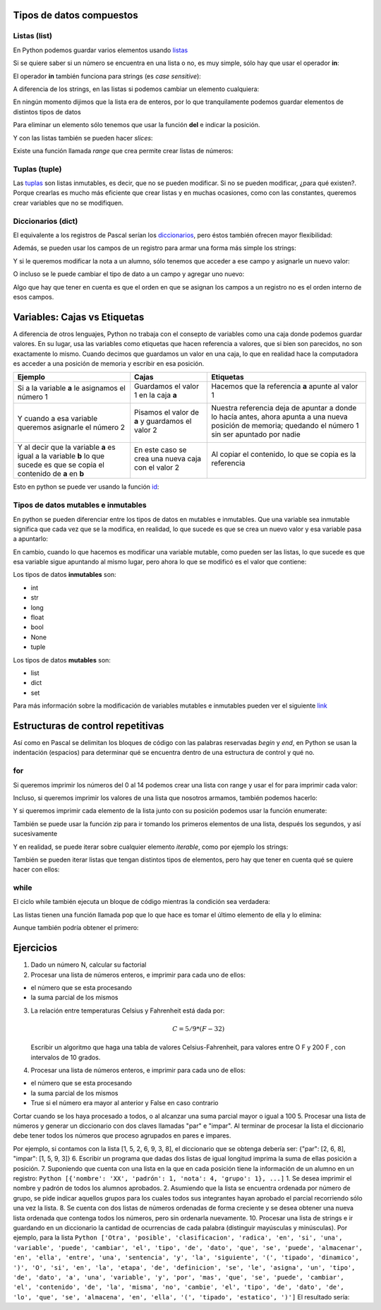 
.. raw:: html

   <!--
   20/10
   Tipos de datos compuestos. Estructuras de control repetitivas. 
   Índices y slices
   Diccionarios como acumuladores/contadores
   -->

Tipos de datos compuestos
=========================

Listas (list)
-------------

En Python podemos guardar varios elementos usando
`listas <https://docs.python.org/3/tutorial/introduction.html#lists>`__

.. activecode:: py_01
    :nocodelens:

    lista_de_numeros = [1, 6, 3, 9, 5, 2]
    print(lista_de_numeros)
    print(type(lista_de_numeros))


Si se quiere saber si un número se encuentra en una lista o no, es muy
simple, sólo hay que usar el operador **in**:

.. activecode:: py_02
    :nocodelens:
    :include: py_01

    print('El %s esta en %s?: %s' % (5, lista_de_numeros, 5 in lista_de_numeros))
    print('El %s esta en %s?: %s' % (7, lista_de_numeros, 7 in lista_de_numeros))


El operador **in** también funciona para strings (es *case sensitive*):

.. activecode:: py_03
    :nocodelens:

    print('mundo in "Hola mundo": ', 'mundo' in "Hola mundo")
    print('MUNDO in "Hola mundo": ', 'MUNDO' in "Hola mundo")


A diferencia de los strings, en las listas si podemos cambiar un
elemento cualquiera:

.. activecode:: py_04
    :nocodelens:

    lista_de_numeros = [1, 6, 3, 9, 5, 2]
    print(lista_de_numeros)
    lista_de_numeros[3] = 152
    print(lista_de_numeros)


En ningún momento dijimos que la lista era de enteros, por lo que
tranquilamente podemos guardar elementos de distintos tipos de datos

.. activecode:: py_05
    :nocodelens:

    lista_de_cosas = [2, 5.5, 'letras', [1, 2, 3], ('tupla', 'de', 'strings')]
    print(lista_de_cosas)


Para eliminar un elemento sólo tenemos que usar la función **del** e
indicar la posición.

.. activecode:: py_06
    :nocodelens:

    lista_de_cosas = [2, 5.5, 'letras', [1, 2, 3], ('tupla', 'de', 'strings')]
    print('Lista de cosas:', lista_de_cosas)
    
    del lista_de_cosas[3]
    print('Después de eliminar la posición 3:', lista_de_cosas)


.. activecode:: py_07
    :nocodelens:

    lista_de_numeros = []
    
    if lista_de_numeros:
        print('la lista tiene elementos')
    else:
        print('la lista no tiene elementos')


Y con las listas también se pueden hacer *slices*:

.. activecode:: py_08
    :nocodelens:
    :include: py_05

    print('primer elemento:', lista_de_cosas[0])
    ultimo = lista_de_cosas[-1]
    print('último:', ultimo)
    print('del_segundo_al_ultimo_sin_incluirlo:', lista_de_cosas[1:4])
    print('del_segundo_al_ultimo_sin_incluirlo:', lista_de_cosas[1:-1])
    print('del_segundo_al_ultimo_incluyendolo:', lista_de_cosas[1:])


Existe una función llamada *range* que crea permite crear listas de
números:

.. activecode:: py_09
    :nocodelens:

    print('Ejemplos:')
    print('  range(15):', range(15))
    print('  range(15)[2:9]:', range(15)[2:9])
    print('  range(15)[2:9:3]:', range(15)[2:9:3])
    print('  range(2,9):', range(2,9))
    print('  range(2,9,3):', range(2,9,3))


Tuplas (tuple)
--------------

Las
`tuplas <https://docs.python.org/3/tutorial/datastructures.html#tuples-and-sequences>`__
son listas inmutables, es decir, que no se pueden modificar. Si no se
pueden modificar, ¿para qué existen?. Porque crearlas es mucho más
eficiente que crear listas y en muchas ocasiones, como con las
constantes, queremos crear variables que no se modifiquen.

.. activecode:: py_10
    :nocodelens:

    tupla = (1, 2, 3, 4)  # Se usa paréntesis en lugar de corchetes
    print(tupla)
    
    tupla = tupla[2:4]
    print(tupla)
    print(type(tupla))


Diccionarios (dict)
-------------------

El equivalente a los registros de Pascal serían los
`diccionarios <https://docs.python.org/3/tutorial/datastructures.html#dictionaries>`__,
pero éstos también ofrecen mayor flexibilidad:

.. activecode:: py_11
    :nocodelens:

    registros_con_campos_variables = {'campo1': 12, 
                                      'campo2': 'valor campo2'}
    print(registros_con_campos_variables)
    print(type(registros_con_campos_variables))
    print()
    
    print('Le agrego un campo al diccionario')
    registros_con_campos_variables['otro_campo'] = 432
    print(registros_con_campos_variables)
    print()
    
    print('Y ahora otro, pero con un int como índice')
    registros_con_campos_variables[123] = 'también puede usarse ' \
        'los números como clave'
    print(registros_con_campos_variables)



Además, se pueden usar los campos de un registro para armar una forma
más simple los strings:

.. activecode:: py_12
    :nocodelens:

    alumno = {
        'nombre': 'Juan',
        'apellido': 'Perez',
        'nota': 2
    }
    
    print('El alumno %(nombre)s %(apellido)s se sacó un %(nota)s' % alumno)
    print('El alumno {nombre} {apellido} se sacó un {nota}'
        .format(**alumno))


Y si le queremos modificar la nota a un alumno, sólo tenemos que acceder
a ese campo y asignarle un nuevo valor:

.. activecode:: py_13
    :nocodelens:

    alumno = {
        'nombre': 'Juan',
        'apellido': 'Perez',
        'nota': 2
    }
    print(alumno)
    
    alumno['nota'] = 5
    print(alumno)



O incluso se le puede cambiar el tipo de dato a un campo y agregar uno
nuevo:

.. activecode:: py_14
    :nocodelens:

    alumno = {
        'nombre': 'Juan',
        'apellido': 'Perez',
        'parcial': 2
    }
    print('Alumno:', alumno)
    
    
    alumno['parcial'] = [2, 6]  # Cambio el tipo de dato de int a list
    print('Agrego la nota del recuperatorio:', alumno)
    
    alumno['coloquio'] = 8  # Agrego un nuevo campo
    print('Agrego la nota del coloquio:', alumno)
    
    del alumno['parcial']  # Elimino el campo nota
    print('Elimino las notas del parcial:', alumno)


Algo que hay que tener en cuenta es que el orden en que se asignan los
campos a un registro no es el orden interno de esos campos.

Variables: Cajas vs Etiquetas
=============================

A diferencia de otros lenguajes, Python no trabaja con el consepto de
variables como una caja donde podemos guardar valores. En su lugar, usa
las variables como etiquetas que hacen referencia a valores, que si bien
son parecidos, no son exactamente lo mismo. Cuando decimos que guardamos
un valor en una caja, lo que en realidad hace la computadora es acceder
a una posición de memoria y escribir en esa posición.

+--------------------+----------------------------+----------------------------+
| Ejemplo            | Cajas                      | Etiquetas                  |
+====================+============================+============================+
| Si a la variable   | Guardamos el valor 1       | Hacemos que la referencia  |
| **a** le asignamos | en la caja **a**           | **a** apunte al valor 1    |
| el número 1        |                            |                            |
|                    | |image0|                   | |image1|                   |
+--------------------+----------------------------+----------------------------+
| Y cuando a esa     | Pisamos el valor de        | Nuestra referencia deja de |
| variable queremos  | **a** y guardamos          | apuntar a donde lo hacía   |
| asignarle el       | el valor 2                 | antes, ahora apunta a una  |
| número 2           |                            | nueva posición de memoria; |
|                    | |image2|                   | quedando el número 1 sin   |
|                    |                            | ser apuntado por nadie     |
|                    |                            |                            |
|                    |                            | |image3| |image4|          |
+--------------------+----------------------------+----------------------------+
| Y al decir que la  | En este caso se crea       | Al copiar el contenido, lo |
| variable **a** es  | una nueva caja con el      | que se copia es la         |
| igual a la         | valor 2                    | referencia                 |
| variable **b** lo  |                            |                            |
| que sucede es que  |                            |                            |
| se copia el        | |image5| |image6|          | |image7|                   |
| contenido de **a** |                            |                            |
| en **b**           |                            |                            |
+--------------------+----------------------------+----------------------------+

Esto en python se puede ver usando la función
`id <https://docs.python.org/3/library/functions.html#id>`__:

.. |image0| image:: a1box.png
.. |image1| image:: a1tag.png
.. |image2| image:: a2box.png
.. |image3| image:: 1.png
.. |image4| image:: a2tag.png
.. |image5| image:: a2box.png
.. |image6| image:: b2box.png
.. |image7| image:: ab2tag.png


.. codelens:: py_15

    print('La posición del número 1 es:', id(1))
    x = 1
    print('La posición de X que apunta al número 1 es:', id(x))
    print('¿Y si al número 1 lo incremento?')
    x += 1
    print('La posición de X ahora apunta a:', id(x))
    lista_de_unos = [1, 1, 1, 1, 1]
    print('La lista tiene los elementos:', lista_de_unos)
    posiciones_de_memoria = [id(1), id(1), id(1), id(1), id(1)]
    
    print('Las posiciones de esos elementos son:', posiciones_de_memoria)



Tipos de datos mutables e inmutables
------------------------------------

En python se pueden diferenciar entre los tipos de datos en mutables e
inmutables. Que una variable sea inmutable significa que cada vez que se
la modifica, en realidad, lo que sucede es que se crea un nuevo valor y
esa variable pasa a apuntarlo:

.. codelens:: py_16

    x = 1
    print('El valor de X es:', x)
    print('La posición de X que apunta al número 1 es:', id(x))
    print('¿Y si al número 1 lo incremento?')
    x += 1
    print('El valor de X es:', x)
    print('La posición de X ahora apunta a:', id(x))



En cambio, cuando lo que hacemos es modificar una variable mutable, como
pueden ser las listas, lo que sucede es que esa variable sigue apuntando
al mismo lugar, pero ahora lo que se modificó es el valor que contiene:

.. codelens:: py_17

    x = []
    print('El valor de X es:', x)
    print('La posición de X que apunta a la lista vacía es:', id(x))
    print('¿Y si le agrego el número 1 a la lista?')
    x.append(1)
    print('Ahora, la lista X tiene los elementos:', x)
    print('Y sin embargo, la posición a la que apunta X es:', id(x))
    print()
    x = [1, 2, 3]
    print('Sin embargo, si a X le asignamos una nueva lista:', id(x))


Los tipos de datos **inmutables** son: 

* int 
* str 
* long 
* float 
* bool
* None
* tuple

Los tipos de datos **mutables** son: 

* list
* dict
* set

Para más información sobre la modificación de variables mutables e
inmutables pueden ver el siguiente
`link <http://www.mclibre.org/consultar/python/lecciones/python_variables_2.html#L1822>`__

Estructuras de control repetitivas
==================================

Así como en Pascal se delimitan los bloques de código con las palabras
reservadas *begin* y *end*, en Python se usan la indentación (espacios)
para determinar qué se encuentra dentro de una estructura de control y
qué no.

for
---

Si queremos imprimir los números del 0 al 14 podemos crear una lista con
range y usar el for para imprimir cada valor:

.. activecode:: py_18
    :nocodelens:

    for i in range(15):
        print(i)



Incluso, si queremos imprimir los valores de una lista que nosotros
armamos, también podemos hacerlo:

.. activecode:: py_19
    :nocodelens:

    for i in [1, 6, 3, 9, 5, 2]:
        print(i)



Y si queremos imprimir cada elemento de la lista junto con su posición
podemos usar la función enumerate:

.. activecode:: py_20
    :nocodelens:

    lista = range(15, 30, 3)
    print(lista)
    for idx, value in enumerate(lista):
        print('%s: %s' % (idx, value))



También se puede usar la función zip para ir tomando los primeros
elementos de una lista, después los segundos, y así sucesivamente

.. activecode:: py_21
    :nocodelens:

    for par in zip([1, 2, 3], [4, 5, 6]):
        print(par)


Y en realidad, se puede iterar sobre cualquier elemento *iterable*, como
por ejemplo los strings:

.. activecode:: py_22
    :nocodelens:

    for caracter in "Hola mundo":
        print(caracter)


También se pueden iterar listas que tengan distintos tipos de elementos,
pero hay que tener en cuenta qué se quiere hacer con ellos:

.. activecode:: py_23
    :nocodelens:

    lista = [1, 2, "12", "34", [5, 6]]
    print('La lista tiene los elementos:', lista)
    for elemento in lista:
        print('{0}*2: {1}:'.format(elemento, elemento*2))


while
-----

El ciclo while también ejecuta un bloque de código mientras la condición
sea verdadera:

.. activecode:: py_24
    :nocodelens:

    numero = 5
    while numero < 10:
        print(numero)
        numero += 1


Las listas tienen una función llamada pop que lo que hace es tomar el
último elemento de ella y lo elimina:

.. activecode:: py_25
    :nocodelens:

    lista = list(range(5))
    print('La lista antes de entrar al while tiene:', lista)
    while lista:  # Si la lista no esta vacía, sigo sacando elementos
        print(lista.pop())
    
    print('La lista después de salir del while tiene:', lista)


Aunque también podría obtener el primero:

.. activecode:: py_26
    :nocodelens:

    lista = list(range(5))
    print('La lista antes de entrar al while tiene:', lista)
    while lista:  # Si la lista no esta vacía, sigo sacando elementos
        print(lista.pop(0))
    
    print('La lista después de salir del while tiene:', lista)
    


Ejercicios
==========

1. Dado un número N, calcular su factorial
2. Procesar una lista de números enteros, e imprimir para cada uno de
   ellos:

-  el número que se esta procesando
-  la suma parcial de los mismos

3. La relación entre temperaturas Celsius y Fahrenheit está dada por:

   .. math:: C = 5/9 * (F-32)

   Escribir un algoritmo que haga una tabla de valores
   Celsius-Fahrenheit, para valores entre O F y 200 F , con intervalos
   de 10 grados.
4. Procesar una lista de números enteros, e imprimir para cada uno de
   ellos:

-  el número que se esta procesando
-  la suma parcial de los mismos
-  True si el número era mayor al anterior y False en caso contrario

Cortar cuando se los haya procesado a todos, o al alcanzar una suma
parcial mayor o igual a 100 5. Procesar una lista de números y generar
un diccionario con dos claves llamadas "par" e "impar". Al terminar de
procesar la lista el diccionario debe tener todos los números que
proceso agrupados en pares e impares.

Por ejemplo, si contamos con la lista [1, 5, 2, 6, 9, 3, 8], el
diccionario que se obtenga debería ser: {"par": [2, 6, 8], "impar": [1,
5, 9, 3]} 6. Escribir un programa que dadas dos listas de igual longitud
imprima la suma de ellas posición a posición. 7. Suponiendo que cuenta
con una lista en la que en cada posición tiene la información de un
alumno en un registro:
``Python [{'nombre': 'XX', 'padrón': 1, 'nota': 4, 'grupo': 1}, ...]``
1. Se desea imprimir el nombre y padrón de todos los alumnos aprobados.
2. Asumiendo que la lista se encuentra ordenada por número de grupo, se
pide indicar aquellos grupos para los cuales todos sus integrantes hayan
aprobado el parcial recorriendo sólo una vez la lista. 8. Se cuenta con
dos listas de números ordenadas de forma creciente y se desea obtener
una nueva lista ordenada que contenga todos los números, pero sin
ordenarla nuevamente. 10. Procesar una lista de strings e ir guardando
en un diccionario la cantidad de ocurrencias de cada palabra (distinguir
mayúsculas y minúsculas). Por ejemplo, para la lista
``Python ['Otra', 'posible', 'clasificacion', 'radica', 'en', 'si', 'una', 'variable', 'puede', 'cambiar', 'el', 'tipo', 'de', 'dato', 'que', 'se', 'puede', 'almacenar', 'en', 'ella', 'entre', 'una', 'sentencia', 'y', 'la', 'siguiente', '(', 'tipado', 'dinamico', ')', 'O', 'si', 'en', 'la', 'etapa', 'de', 'definicion', 'se', 'le', 'asigna', 'un', 'tipo', 'de', 'dato', 'a', 'una', 'variable', 'y', 'por', 'mas', 'que', 'se', 'puede', 'cambiar', 'el', 'contenido', 'de', 'la', 'misma', 'no', 'cambie', 'el', 'tipo', 'de', 'dato', 'de', 'lo', 'que', 'se', 'almacena', 'en', 'ella', '(', 'tipado', 'estatico', ')']``
El resultado sería:

.. activecode:: py_27
    :nocodelens:

      {'el': 3, 'en': 4, 'etapa': 1, 'por': 1, 'Otra': 1, 'contenido': 1, 'almacenar': 1, 'sentencia': 1, 'le': 1, 'tipo': 3, 'la': 3, ')': 2, '(': 2, 'almacena': 1, 'estatico': 1, 'dinamico': 1, 'mas': 1, 'cambiar': 2, 'tipado': 2, 'ella': 2, 'de': 6, 'definicion': 1, 'puede': 3, 'dato': 3, 'que': 3, 'O': 1, 'variable': 2, 'asigna': 1, 'entre': 1, 'a': 1, 'siguiente': 1, 'posible': 1, 'clasificacion': 1, 'no': 1, 'radica': 1, 'una': 3, 'si': 2, 'un': 1, 'misma': 1, 'lo': 1, 'y': 2, 'cambie': 1, 'se': 4}
